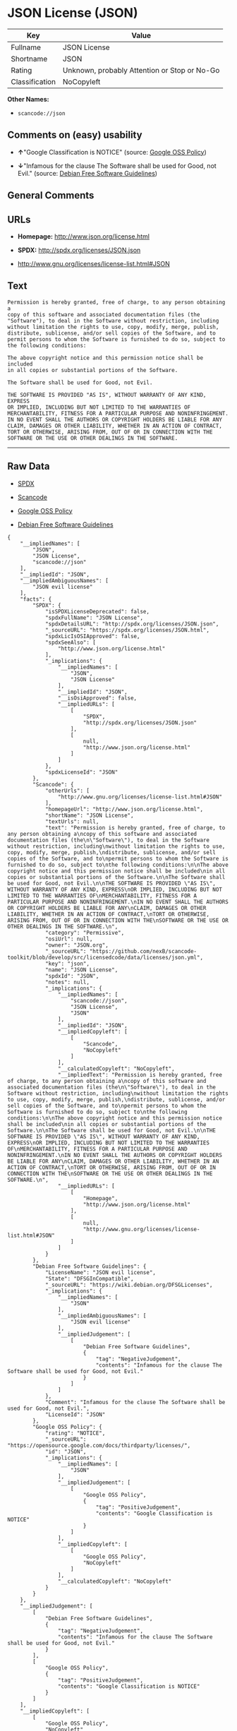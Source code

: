 * JSON License (JSON)

| Key              | Value                                          |
|------------------+------------------------------------------------|
| Fullname         | JSON License                                   |
| Shortname        | JSON                                           |
| Rating           | Unknown, probably Attention or Stop or No-Go   |
| Classification   | NoCopyleft                                     |

*Other Names:*

- =scancode://json=

** Comments on (easy) usability

- *↑*"Google Classification is NOTICE" (source:
  [[https://opensource.google.com/docs/thirdparty/licenses/][Google OSS
  Policy]])

- *↓*"Infamous for the clause The Software shall be used for Good, not
  Evil." (source: [[https://wiki.debian.org/DFSGLicenses][Debian Free
  Software Guidelines]])

** General Comments

** URLs

- *Homepage:* http://www.json.org/license.html

- *SPDX:* http://spdx.org/licenses/JSON.json

- http://www.gnu.org/licenses/license-list.html#JSON

** Text

#+BEGIN_EXAMPLE
  Permission is hereby granted, free of charge, to any person obtaining a
  copy of this software and associated documentation files (the
  "Software"), to deal in the Software without restriction, including
  without limitation the rights to use, copy, modify, merge, publish,
  distribute, sublicense, and/or sell copies of the Software, and to
  permit persons to whom the Software is furnished to do so, subject to
  the following conditions:

  The above copyright notice and this permission notice shall be included
  in all copies or substantial portions of the Software.

  The Software shall be used for Good, not Evil.

  THE SOFTWARE IS PROVIDED "AS IS", WITHOUT WARRANTY OF ANY KIND, EXPRESS
  OR IMPLIED, INCLUDING BUT NOT LIMITED TO THE WARRANTIES OF
  MERCHANTABILITY, FITNESS FOR A PARTICULAR PURPOSE AND NONINFRINGEMENT.
  IN NO EVENT SHALL THE AUTHORS OR COPYRIGHT HOLDERS BE LIABLE FOR ANY
  CLAIM, DAMAGES OR OTHER LIABILITY, WHETHER IN AN ACTION OF CONTRACT,
  TORT OR OTHERWISE, ARISING FROM, OUT OF OR IN CONNECTION WITH THE
  SOFTWARE OR THE USE OR OTHER DEALINGS IN THE SOFTWARE.
#+END_EXAMPLE

--------------

** Raw Data

- [[https://spdx.org/licenses/JSON.html][SPDX]]

- [[https://github.com/nexB/scancode-toolkit/blob/develop/src/licensedcode/data/licenses/json.yml][Scancode]]

- [[https://opensource.google.com/docs/thirdparty/licenses/][Google OSS
  Policy]]

- [[https://wiki.debian.org/DFSGLicenses][Debian Free Software
  Guidelines]]

#+BEGIN_EXAMPLE
  {
      "__impliedNames": [
          "JSON",
          "JSON License",
          "scancode://json"
      ],
      "__impliedId": "JSON",
      "__impliedAmbiguousNames": [
          "JSON evil license"
      ],
      "facts": {
          "SPDX": {
              "isSPDXLicenseDeprecated": false,
              "spdxFullName": "JSON License",
              "spdxDetailsURL": "http://spdx.org/licenses/JSON.json",
              "_sourceURL": "https://spdx.org/licenses/JSON.html",
              "spdxLicIsOSIApproved": false,
              "spdxSeeAlso": [
                  "http://www.json.org/license.html"
              ],
              "_implications": {
                  "__impliedNames": [
                      "JSON",
                      "JSON License"
                  ],
                  "__impliedId": "JSON",
                  "__isOsiApproved": false,
                  "__impliedURLs": [
                      [
                          "SPDX",
                          "http://spdx.org/licenses/JSON.json"
                      ],
                      [
                          null,
                          "http://www.json.org/license.html"
                      ]
                  ]
              },
              "spdxLicenseId": "JSON"
          },
          "Scancode": {
              "otherUrls": [
                  "http://www.gnu.org/licenses/license-list.html#JSON"
              ],
              "homepageUrl": "http://www.json.org/license.html",
              "shortName": "JSON License",
              "textUrls": null,
              "text": "Permission is hereby granted, free of charge, to any person obtaining a\ncopy of this software and associated documentation files (the\n\"Software\"), to deal in the Software without restriction, including\nwithout limitation the rights to use, copy, modify, merge, publish,\ndistribute, sublicense, and/or sell copies of the Software, and to\npermit persons to whom the Software is furnished to do so, subject to\nthe following conditions:\n\nThe above copyright notice and this permission notice shall be included\nin all copies or substantial portions of the Software.\n\nThe Software shall be used for Good, not Evil.\n\nTHE SOFTWARE IS PROVIDED \"AS IS\", WITHOUT WARRANTY OF ANY KIND, EXPRESS\nOR IMPLIED, INCLUDING BUT NOT LIMITED TO THE WARRANTIES OF\nMERCHANTABILITY, FITNESS FOR A PARTICULAR PURPOSE AND NONINFRINGEMENT.\nIN NO EVENT SHALL THE AUTHORS OR COPYRIGHT HOLDERS BE LIABLE FOR ANY\nCLAIM, DAMAGES OR OTHER LIABILITY, WHETHER IN AN ACTION OF CONTRACT,\nTORT OR OTHERWISE, ARISING FROM, OUT OF OR IN CONNECTION WITH THE\nSOFTWARE OR THE USE OR OTHER DEALINGS IN THE SOFTWARE.\n",
              "category": "Permissive",
              "osiUrl": null,
              "owner": "JSON.org",
              "_sourceURL": "https://github.com/nexB/scancode-toolkit/blob/develop/src/licensedcode/data/licenses/json.yml",
              "key": "json",
              "name": "JSON License",
              "spdxId": "JSON",
              "notes": null,
              "_implications": {
                  "__impliedNames": [
                      "scancode://json",
                      "JSON License",
                      "JSON"
                  ],
                  "__impliedId": "JSON",
                  "__impliedCopyleft": [
                      [
                          "Scancode",
                          "NoCopyleft"
                      ]
                  ],
                  "__calculatedCopyleft": "NoCopyleft",
                  "__impliedText": "Permission is hereby granted, free of charge, to any person obtaining a\ncopy of this software and associated documentation files (the\n\"Software\"), to deal in the Software without restriction, including\nwithout limitation the rights to use, copy, modify, merge, publish,\ndistribute, sublicense, and/or sell copies of the Software, and to\npermit persons to whom the Software is furnished to do so, subject to\nthe following conditions:\n\nThe above copyright notice and this permission notice shall be included\nin all copies or substantial portions of the Software.\n\nThe Software shall be used for Good, not Evil.\n\nTHE SOFTWARE IS PROVIDED \"AS IS\", WITHOUT WARRANTY OF ANY KIND, EXPRESS\nOR IMPLIED, INCLUDING BUT NOT LIMITED TO THE WARRANTIES OF\nMERCHANTABILITY, FITNESS FOR A PARTICULAR PURPOSE AND NONINFRINGEMENT.\nIN NO EVENT SHALL THE AUTHORS OR COPYRIGHT HOLDERS BE LIABLE FOR ANY\nCLAIM, DAMAGES OR OTHER LIABILITY, WHETHER IN AN ACTION OF CONTRACT,\nTORT OR OTHERWISE, ARISING FROM, OUT OF OR IN CONNECTION WITH THE\nSOFTWARE OR THE USE OR OTHER DEALINGS IN THE SOFTWARE.\n",
                  "__impliedURLs": [
                      [
                          "Homepage",
                          "http://www.json.org/license.html"
                      ],
                      [
                          null,
                          "http://www.gnu.org/licenses/license-list.html#JSON"
                      ]
                  ]
              }
          },
          "Debian Free Software Guidelines": {
              "LicenseName": "JSON evil license",
              "State": "DFSGInCompatible",
              "_sourceURL": "https://wiki.debian.org/DFSGLicenses",
              "_implications": {
                  "__impliedNames": [
                      "JSON"
                  ],
                  "__impliedAmbiguousNames": [
                      "JSON evil license"
                  ],
                  "__impliedJudgement": [
                      [
                          "Debian Free Software Guidelines",
                          {
                              "tag": "NegativeJudgement",
                              "contents": "Infamous for the clause The Software shall be used for Good, not Evil."
                          }
                      ]
                  ]
              },
              "Comment": "Infamous for the clause The Software shall be used for Good, not Evil.",
              "LicenseId": "JSON"
          },
          "Google OSS Policy": {
              "rating": "NOTICE",
              "_sourceURL": "https://opensource.google.com/docs/thirdparty/licenses/",
              "id": "JSON",
              "_implications": {
                  "__impliedNames": [
                      "JSON"
                  ],
                  "__impliedJudgement": [
                      [
                          "Google OSS Policy",
                          {
                              "tag": "PositiveJudgement",
                              "contents": "Google Classification is NOTICE"
                          }
                      ]
                  ],
                  "__impliedCopyleft": [
                      [
                          "Google OSS Policy",
                          "NoCopyleft"
                      ]
                  ],
                  "__calculatedCopyleft": "NoCopyleft"
              }
          }
      },
      "__impliedJudgement": [
          [
              "Debian Free Software Guidelines",
              {
                  "tag": "NegativeJudgement",
                  "contents": "Infamous for the clause The Software shall be used for Good, not Evil."
              }
          ],
          [
              "Google OSS Policy",
              {
                  "tag": "PositiveJudgement",
                  "contents": "Google Classification is NOTICE"
              }
          ]
      ],
      "__impliedCopyleft": [
          [
              "Google OSS Policy",
              "NoCopyleft"
          ],
          [
              "Scancode",
              "NoCopyleft"
          ]
      ],
      "__calculatedCopyleft": "NoCopyleft",
      "__isOsiApproved": false,
      "__impliedText": "Permission is hereby granted, free of charge, to any person obtaining a\ncopy of this software and associated documentation files (the\n\"Software\"), to deal in the Software without restriction, including\nwithout limitation the rights to use, copy, modify, merge, publish,\ndistribute, sublicense, and/or sell copies of the Software, and to\npermit persons to whom the Software is furnished to do so, subject to\nthe following conditions:\n\nThe above copyright notice and this permission notice shall be included\nin all copies or substantial portions of the Software.\n\nThe Software shall be used for Good, not Evil.\n\nTHE SOFTWARE IS PROVIDED \"AS IS\", WITHOUT WARRANTY OF ANY KIND, EXPRESS\nOR IMPLIED, INCLUDING BUT NOT LIMITED TO THE WARRANTIES OF\nMERCHANTABILITY, FITNESS FOR A PARTICULAR PURPOSE AND NONINFRINGEMENT.\nIN NO EVENT SHALL THE AUTHORS OR COPYRIGHT HOLDERS BE LIABLE FOR ANY\nCLAIM, DAMAGES OR OTHER LIABILITY, WHETHER IN AN ACTION OF CONTRACT,\nTORT OR OTHERWISE, ARISING FROM, OUT OF OR IN CONNECTION WITH THE\nSOFTWARE OR THE USE OR OTHER DEALINGS IN THE SOFTWARE.\n",
      "__impliedURLs": [
          [
              "SPDX",
              "http://spdx.org/licenses/JSON.json"
          ],
          [
              null,
              "http://www.json.org/license.html"
          ],
          [
              "Homepage",
              "http://www.json.org/license.html"
          ],
          [
              null,
              "http://www.gnu.org/licenses/license-list.html#JSON"
          ]
      ]
  }
#+END_EXAMPLE

--------------

** Dot Cluster Graph

[[../dot/JSON.svg]]